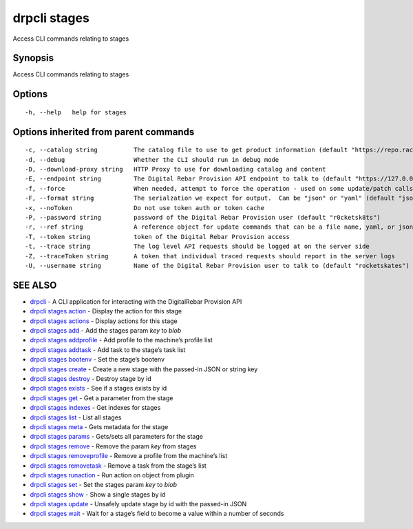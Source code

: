 drpcli stages
-------------

Access CLI commands relating to stages

Synopsis
~~~~~~~~

Access CLI commands relating to stages

Options
~~~~~~~

::

     -h, --help   help for stages

Options inherited from parent commands
~~~~~~~~~~~~~~~~~~~~~~~~~~~~~~~~~~~~~~

::

     -c, --catalog string          The catalog file to use to get product information (default "https://repo.rackn.io")
     -d, --debug                   Whether the CLI should run in debug mode
     -D, --download-proxy string   HTTP Proxy to use for downloading catalog and content
     -E, --endpoint string         The Digital Rebar Provision API endpoint to talk to (default "https://127.0.0.1:8092")
     -f, --force                   When needed, attempt to force the operation - used on some update/patch calls
     -F, --format string           The serialzation we expect for output.  Can be "json" or "yaml" (default "json")
     -x, --noToken                 Do not use token auth or token cache
     -P, --password string         password of the Digital Rebar Provision user (default "r0cketsk8ts")
     -r, --ref string              A reference object for update commands that can be a file name, yaml, or json blob
     -T, --token string            token of the Digital Rebar Provision access
     -t, --trace string            The log level API requests should be logged at on the server side
     -Z, --traceToken string       A token that individual traced requests should report in the server logs
     -U, --username string         Name of the Digital Rebar Provision user to talk to (default "rocketskates")

SEE ALSO
~~~~~~~~

-  `drpcli <drpcli.html>`__ - A CLI application for interacting with the
   DigitalRebar Provision API
-  `drpcli stages action <drpcli_stages_action.html>`__ - Display the
   action for this stage
-  `drpcli stages actions <drpcli_stages_actions.html>`__ - Display
   actions for this stage
-  `drpcli stages add <drpcli_stages_add.html>`__ - Add the stages param
   *key* to *blob*
-  `drpcli stages addprofile <drpcli_stages_addprofile.html>`__ - Add
   profile to the machine’s profile list
-  `drpcli stages addtask <drpcli_stages_addtask.html>`__ - Add task to
   the stage’s task list
-  `drpcli stages bootenv <drpcli_stages_bootenv.html>`__ - Set the
   stage’s bootenv
-  `drpcli stages create <drpcli_stages_create.html>`__ - Create a new
   stage with the passed-in JSON or string key
-  `drpcli stages destroy <drpcli_stages_destroy.html>`__ - Destroy
   stage by id
-  `drpcli stages exists <drpcli_stages_exists.html>`__ - See if a
   stages exists by id
-  `drpcli stages get <drpcli_stages_get.html>`__ - Get a parameter from
   the stage
-  `drpcli stages indexes <drpcli_stages_indexes.html>`__ - Get indexes
   for stages
-  `drpcli stages list <drpcli_stages_list.html>`__ - List all stages
-  `drpcli stages meta <drpcli_stages_meta.html>`__ - Gets metadata for
   the stage
-  `drpcli stages params <drpcli_stages_params.html>`__ - Gets/sets all
   parameters for the stage
-  `drpcli stages remove <drpcli_stages_remove.html>`__ - Remove the
   param *key* from stages
-  `drpcli stages removeprofile <drpcli_stages_removeprofile.html>`__ -
   Remove a profile from the machine’s list
-  `drpcli stages removetask <drpcli_stages_removetask.html>`__ - Remove
   a task from the stage’s list
-  `drpcli stages runaction <drpcli_stages_runaction.html>`__ - Run
   action on object from plugin
-  `drpcli stages set <drpcli_stages_set.html>`__ - Set the stages param
   *key* to *blob*
-  `drpcli stages show <drpcli_stages_show.html>`__ - Show a single
   stages by id
-  `drpcli stages update <drpcli_stages_update.html>`__ - Unsafely
   update stage by id with the passed-in JSON
-  `drpcli stages wait <drpcli_stages_wait.html>`__ - Wait for a stage’s
   field to become a value within a number of seconds
